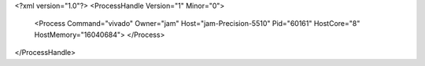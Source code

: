 <?xml version="1.0"?>
<ProcessHandle Version="1" Minor="0">
    <Process Command="vivado" Owner="jam" Host="jam-Precision-5510" Pid="60161" HostCore="8" HostMemory="16040684">
    </Process>
</ProcessHandle>
